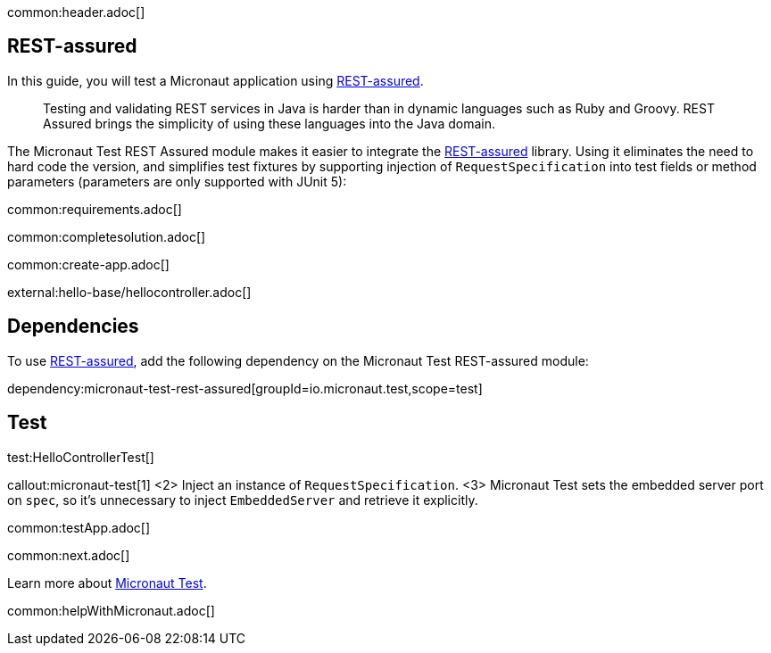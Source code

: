 common:header.adoc[]

== REST-assured

In this guide, you will test a Micronaut application using https://rest-assured.io[REST-assured].

____
Testing and validating REST services in Java is harder than in dynamic languages such as Ruby and Groovy. REST Assured brings the simplicity of using these languages into the Java domain.

____

The Micronaut Test REST Assured module makes it easier to integrate the https://rest-assured.io[REST-assured] library. Using it eliminates the need to hard code the version, and simplifies test fixtures by supporting injection of `RequestSpecification` into test fields or method parameters (parameters are only supported with JUnit 5):

common:requirements.adoc[]

common:completesolution.adoc[]

common:create-app.adoc[]

external:hello-base/hellocontroller.adoc[]

== Dependencies

To use https://rest-assured.io[REST-assured], add the following dependency on the Micronaut Test REST-assured module:

dependency:micronaut-test-rest-assured[groupId=io.micronaut.test,scope=test]

== Test

test:HelloControllerTest[]

callout:micronaut-test[1]
<2> Inject an instance of `RequestSpecification`.
<3> Micronaut Test sets the embedded server port on `spec`, so it's unnecessary to inject `EmbeddedServer` and retrieve it explicitly.

common:testApp.adoc[]

common:next.adoc[]

Learn more about https://micronaut-projects.github.io/micronaut-test/latest/guide/[Micronaut Test].

common:helpWithMicronaut.adoc[]
